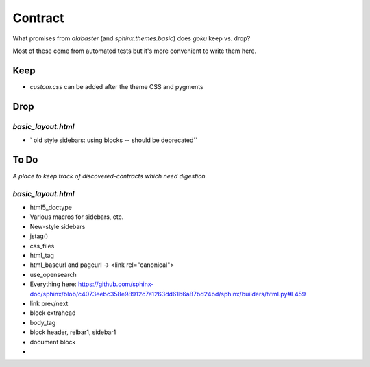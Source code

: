 ========
Contract
========

What promises from `alabaster` (and `sphinx.themes.basic`) does `goku` keep vs. drop?

Most of these come from automated tests but it's more convenient to write them here.

Keep
====

- `custom.css` can be added after the theme CSS and pygments

Drop
====

`basic_layout.html`
-------------------

- ` old style sidebars: using blocks -- should be deprecated``

To Do
=====

*A place to keep track of discovered-contracts which need digestion.*

`basic_layout.html`
-------------------

- html5_doctype

- Various macros for sidebars, etc.

- New-style sidebars

- jstag()

- css_files

- html_tag

- html_baseurl and pageurl -> <link rel="canonical">

- use_opensearch

- Everything here: https://github.com/sphinx-doc/sphinx/blob/c4073eebc358e98912c7e1263dd61b6a87bd24bd/sphinx/builders/html.py#L459

- link prev/next

- block extrahead

- body_tag

- block header, relbar1, sidebar1

- document block

-